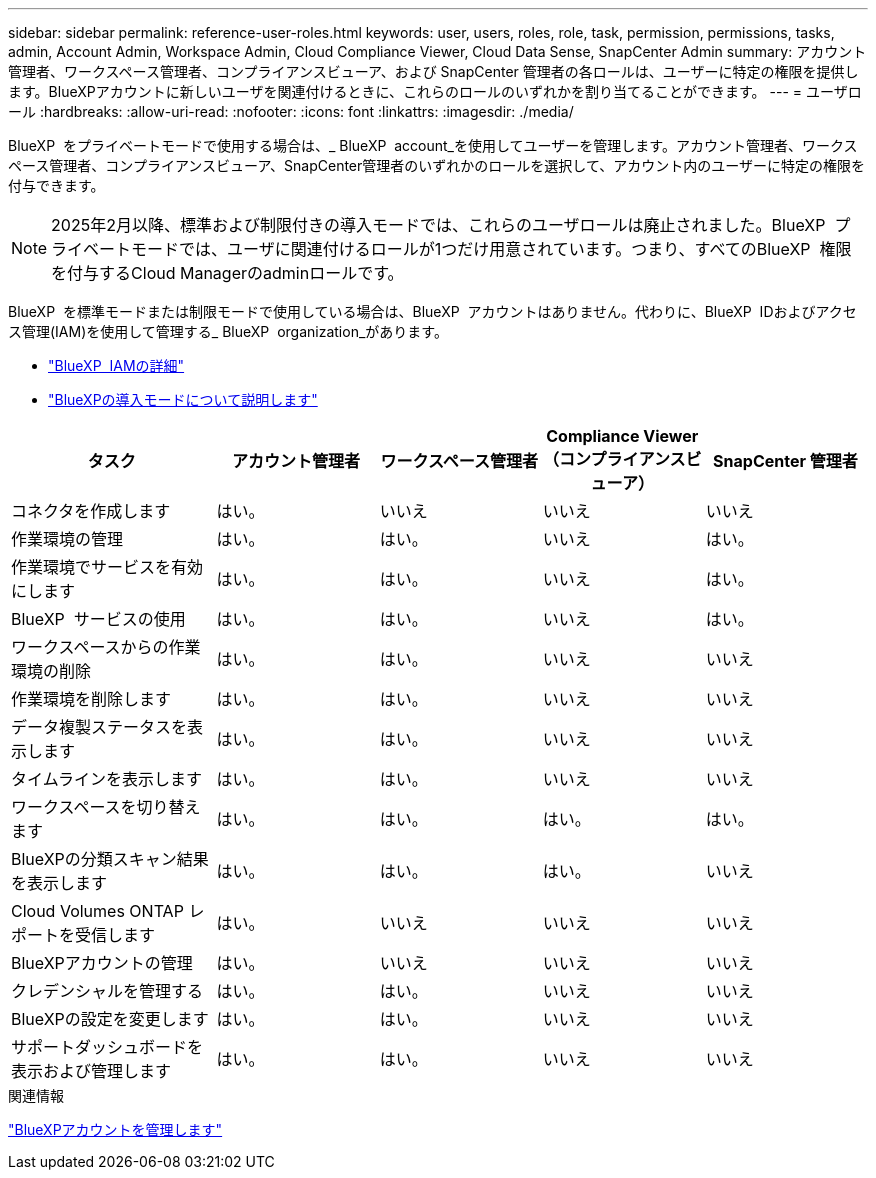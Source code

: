 ---
sidebar: sidebar 
permalink: reference-user-roles.html 
keywords: user, users, roles, role, task, permission, permissions, tasks, admin, Account Admin, Workspace Admin, Cloud Compliance Viewer, Cloud Data Sense, SnapCenter Admin 
summary: アカウント管理者、ワークスペース管理者、コンプライアンスビューア、および SnapCenter 管理者の各ロールは、ユーザーに特定の権限を提供します。BlueXPアカウントに新しいユーザを関連付けるときに、これらのロールのいずれかを割り当てることができます。 
---
= ユーザロール
:hardbreaks:
:allow-uri-read: 
:nofooter: 
:icons: font
:linkattrs: 
:imagesdir: ./media/


[role="lead"]
BlueXP  をプライベートモードで使用する場合は、_ BlueXP  account_を使用してユーザーを管理します。アカウント管理者、ワークスペース管理者、コンプライアンスビューア、SnapCenter管理者のいずれかのロールを選択して、アカウント内のユーザーに特定の権限を付与できます。


NOTE: 2025年2月以降、標準および制限付きの導入モードでは、これらのユーザロールは廃止されました。BlueXP  プライベートモードでは、ユーザに関連付けるロールが1つだけ用意されています。つまり、すべてのBlueXP  権限を付与するCloud Managerのadminロールです。

BlueXP  を標準モードまたは制限モードで使用している場合は、BlueXP  アカウントはありません。代わりに、BlueXP  IDおよびアクセス管理(IAM)を使用して管理する_ BlueXP  organization_があります。

* link:concept-identity-and-access-management.html["BlueXP  IAMの詳細"]
* link:concept-modes.html["BlueXPの導入モードについて説明します"]


[cols="24,19,19,19,19"]
|===
| タスク | アカウント管理者 | ワークスペース管理者 | Compliance Viewer （コンプライアンスビューア） | SnapCenter 管理者 


| コネクタを作成します | はい。 | いいえ | いいえ | いいえ 


| 作業環境の管理 | はい。 | はい。 | いいえ | はい。 


| 作業環境でサービスを有効にします | はい。 | はい。 | いいえ | はい。 


| BlueXP  サービスの使用 | はい。 | はい。 | いいえ | はい。 


| ワークスペースからの作業環境の削除 | はい。 | はい。 | いいえ | いいえ 


| 作業環境を削除します | はい。 | はい。 | いいえ | いいえ 


| データ複製ステータスを表示します | はい。 | はい。 | いいえ | いいえ 


| タイムラインを表示します | はい。 | はい。 | いいえ | いいえ 


| ワークスペースを切り替えます | はい。 | はい。 | はい。 | はい。 


| BlueXPの分類スキャン結果を表示します | はい。 | はい。 | はい。 | いいえ 


| Cloud Volumes ONTAP レポートを受信します | はい。 | いいえ | いいえ | いいえ 


| BlueXPアカウントの管理 | はい。 | いいえ | いいえ | いいえ 


| クレデンシャルを管理する | はい。 | はい。 | いいえ | いいえ 


| BlueXPの設定を変更します | はい。 | はい。 | いいえ | いいえ 


| サポートダッシュボードを表示および管理します | はい。 | はい。 | いいえ | いいえ 
|===
.関連情報
link:task-managing-netapp-accounts.html["BlueXPアカウントを管理します"]
